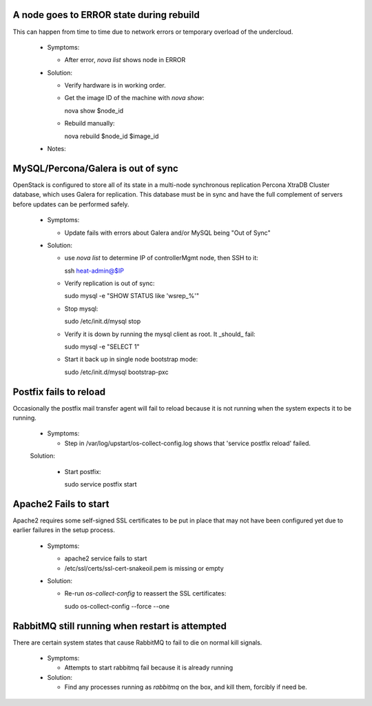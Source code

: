 A node goes to ERROR state during rebuild
=========================================

This can happen from time to time due to network errors or temporary
overload of the undercloud.

  * Symptoms:

    * After error, `nova list` shows node in ERROR

  * Solution:
 
    * Verify hardware is in working order.

    * Get the image ID of the machine with `nova show`::

      nova show $node_id

    * Rebuild manually::

      nova rebuild $node_id $image_id

  * Notes:

MySQL/Percona/Galera is out of sync
===================================

OpenStack is configured to store all of its state in a multi-node
synchronous replication Percona XtraDB Cluster database, which uses
Galera for replication. This database must be in sync and have the full
complement of servers before updates can be performed safely.

  * Symptoms:

    * Update fails with errors about Galera and/or MySQL being "Out of Sync"

  * Solution:

    * use `nova list` to determine IP of controllerMgmt node, then SSH to it::
      
      ssh heat-admin@$IP

    * Verify replication is out of sync::

      sudo mysql -e "SHOW STATUS like 'wsrep_%'"

    * Stop mysql::

      sudo /etc/init.d/mysql stop

    * Verify it is down by running the mysql client as root. It _should_ fail::

      sudo mysql -e "SELECT 1"

    * Start it back up in single node bootstrap mode::

      sudo /etc/init.d/mysql bootstrap-pxc

Postfix fails to reload
=======================

Occasionally the postfix mail transfer agent will fail to reload because
it is not running when the system expects it to be running.

  * Symptoms:

    * Step in /var/log/upstart/os-collect-config.log shows that 'service postfix reload' failed.

  Solution:

    * Start postfix::

      sudo service postfix start

Apache2 Fails to start
======================

Apache2 requires some self-signed SSL certificates to be put in place
that may not have been configured yet due to earlier failures in the
setup process.

  * Symptoms:

    * apache2 service fails to start
    * /etc/ssl/certs/ssl-cert-snakeoil.pem is missing or empty

  * Solution:

    * Re-run `os-collect-config` to reassert the SSL certificates::

      sudo os-collect-config --force --one

RabbitMQ still running when restart is attempted
================================================

There are certain system states that cause RabbitMQ to fail to die on normal kill signals.

  * Symptoms:

    * Attempts to start rabbitmq fail because it is already running

  * Solution:

    * Find any processes running as `rabbitmq` on the box, and kill them, forcibly if need be.
